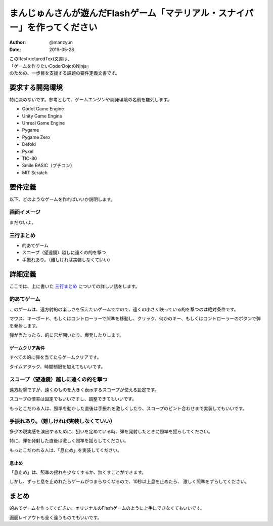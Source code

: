 #######################################################################################
まんじゅんさんが遊んだFlashゲーム「マテリアル・スナイパー」を作ってください
#######################################################################################

:Author: @manzyun
:Date: 2019-05-28

| このRestructuredText文書は、
| 「ゲームを作りたいCoderDojoのNinja」
| のための、一歩目を支援する課題の要件定義文書です。

要求する開発環境
#########################

特に決めないです。参考として、ゲームエンジンや開発環境の名前を羅列します。

* Godot Game Engine
* Unity Game Engine
* Unreal Game Engine
* Pygame
* Pygame Zero
* Defold
* Pyxel
* TIC-80
* Smile BASIC（プチコン）
* MIT Scratch

要件定義
####################

以下、どのようなゲームを作ればいいか説明します。

==========================
画面イメージ
==========================

まだないよ。

==========================
三行まとめ
==========================

* 的あてゲーム
* スコープ（望遠鏡）越しに遠くの的を撃つ
* 手振れあり。（難しければ実装しなくていい）

詳細定義
##############################

ここでは、上に書いた `三行まとめ`_ についての詳しい話をします。

=============================
的あてゲーム
=============================

このゲームは、遠方射的の楽しさを伝えたいゲームですので、遠くの小さく映っている的を撃つのは絶対条件です。

マウス、キーボード、もしくはコントローラーで照準を移動し、クリック、何かのキー、もしくはコントローラーのボタンで弾を発射します。

弾が当たったら、的に穴が開いたり、爆発したりします。

ゲームクリア条件
=============================

すべての的に弾を当てたらゲームクリアです。

タイムアタック、時間制限を加えてもいいです。

===============================================
スコープ（望遠鏡）越しに遠くの的を撃つ
===============================================

遠方射撃ですが、遠くのものを大きく表示するスコープが使える設定です。

スコープの倍率は固定でもいいですし、調整できてもいいです。

もっとこだわる人は、照準を動かした直後は手振れを激しくしたり、スコープのピント合わせまで実装してもいいです。

===================================================
手振れあり。（難しければ実装しなくていい）
===================================================

多少の現実感を演出するために、狙いを定めている時、弾を発射したときに照準を揺らしてください。

特に、弾を発射した直後は激しく照準を揺らしてください。

もっとこだわれる人は、「息止め」を実装してください。

息止め
====================

「息止め」は、照準の揺れを少なくするか、無くすことができます。

しかし、ずっと息を止めれたらゲームがつまらなくなるので、10秒以上息を止めたら、
激しく照準をずらしてください。

まとめ
#########################

的あてゲームを作ってください。オリジナルのFlashゲームのように上手にできなくてもいいです。

画面レイアウトも全く違うものでもいいです。

